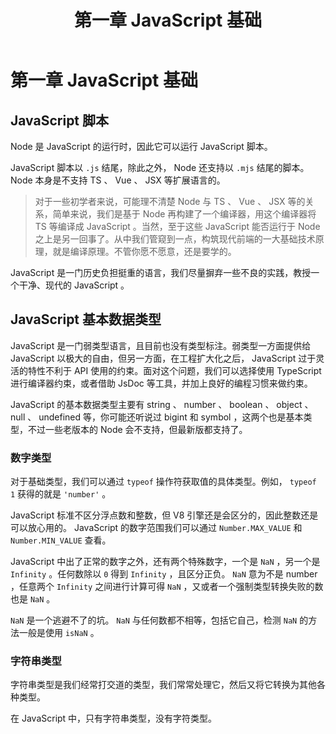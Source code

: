 #+TITLE: 第一章 JavaScript 基础

* 第一章 JavaScript 基础

** JavaScript 脚本

   Node 是 JavaScript 的运行时，因此它可以运行 JavaScript 脚本。

   JavaScript 脚本以 =.js= 结尾，除此之外， Node 还支持以 =.mjs= 结尾的脚本。 Node 本身是不支持 TS 、 Vue 、 JSX 等扩展语言的。

   #+BEGIN_QUOTE
   对于一些初学者来说，可能理不清楚 Node 与 TS 、 Vue 、 JSX 等的关系，简单来说，我们是基于 Node 再构建了一个编译器，用这个编译器将 TS 等编译成 JavaScript 。当然，至于这些 JavaScript 能否运行于 Node 之上是另一回事了。从中我们管窥到一点，构筑现代前端的一大基础技术原理，就是编译原理。不管你愿不愿意，还是要学的。
   #+END_QUOTE

   JavaScript 是一门历史负担挺重的语言，我们尽量摒弃一些不良的实践，教授一个干净、现代的 JavaScript 。

** JavaScript 基本数据类型

   JavaScript 是一门弱类型语言，且目前也没有类型标注。弱类型一方面提供给 JavaScript 以极大的自由，但另一方面，在工程扩大化之后， JavaScript 过于灵活的特性不利于 API 使用的约束。面对这个问题，我们可以选择使用 TypeScript 进行编译器约束，或者借助 JsDoc 等工具，并加上良好的编程习惯来做约束。

   JavaScript 的基本数据类型主要有 string 、 number 、 boolean 、 object 、 null 、 undefined 等，你可能还听说过 bigint 和 symbol ，这两个也是基本类型，不过一些老版本的 Node 会不支持，但最新版都支持了。

*** 数字类型

    对于基础类型，我们可以通过 =typeof= 操作符获取值的具体类型。例如， =typeof 1= 获得的就是 ='number'= 。

    JavaScript 标准不区分浮点数和整数，但 V8 引擎还是会区分的，因此整数还是可以放心用的。 JavaScript 的数字范围我们可以通过 =Number.MAX_VALUE= 和 =Number.MIN_VALUE= 查看。

    JavaScript 中出了正常的数字之外，还有两个特殊数字，一个是 =NaN= ，另一个是 =Infinity= 。任何数除以 =0= 得到 =Infinity= ，且区分正负。 =NaN= 意为不是 number ，任意两个 =Infinity= 之间进行计算可得 =NaN= ，又或者一个强制类型转换失败的数也是 =NaN= 。

    =NaN= 是一个逃避不了的坑。 =NaN= 与任何数都不相等，包括它自己，检测 =NaN= 的方法一般是使用 =isNaN= 。

*** 字符串类型

    字符串类型是我们经常打交道的类型，我们常常处理它，然后又将它转换为其他各种类型。

    在 JavaScript 中，只有字符串类型，没有字符类型。
